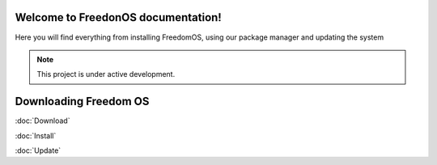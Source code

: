 Welcome to FreedonOS documentation!
===================================

Here you will find everything from installing FreedomOS, using our package manager and updating the system 


.. note::

   This project is under active development.

Downloading Freedom OS
======================
:doc:`Download`





:doc:`Install`

:doc:`Update`

